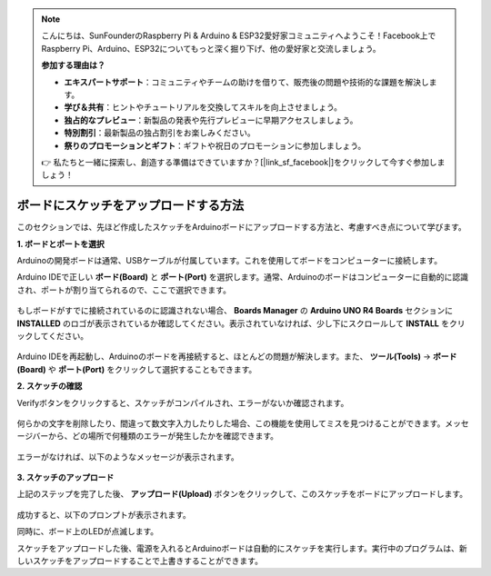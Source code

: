 .. note::

    こんにちは、SunFounderのRaspberry Pi & Arduino & ESP32愛好家コミュニティへようこそ！Facebook上でRaspberry Pi、Arduino、ESP32についてもっと深く掘り下げ、他の愛好家と交流しましょう。

    **参加する理由は？**

    - **エキスパートサポート**：コミュニティやチームの助けを借りて、販売後の問題や技術的な課題を解決します。
    - **学び＆共有**：ヒントやチュートリアルを交換してスキルを向上させましょう。
    - **独占的なプレビュー**：新製品の発表や先行プレビューに早期アクセスしましょう。
    - **特別割引**：最新製品の独占割引をお楽しみください。
    - **祭りのプロモーションとギフト**：ギフトや祝日のプロモーションに参加しましょう。

    👉 私たちと一緒に探索し、創造する準備はできていますか？[|link_sf_facebook|]をクリックして今すぐ参加しましょう！

ボードにスケッチをアップロードする方法
=============================================

このセクションでは、先ほど作成したスケッチをArduinoボードにアップロードする方法と、考慮すべき点について学びます。

**1. ボードとポートを選択**

Arduinoの開発ボードは通常、USBケーブルが付属しています。これを使用してボードをコンピューターに接続します。

Arduino IDEで正しい **ボード(Board)** と **ポート(Port)** を選択します。通常、Arduinoのボードはコンピューターに自動的に認識され、ポートが割り当てられるので、ここで選択できます。

    .. image:: img/board_port.png

もしボードがすでに接続されているのに認識されない場合、 **Boards Manager** の **Arduino UNO R4 Boards** セクションに **INSTALLED** のロゴが表示されているか確認してください。表示されていなければ、少し下にスクロールして **INSTALL** をクリックしてください。

    .. image:: img/upload1.png

Arduino IDEを再起動し、Arduinoのボードを再接続すると、ほとんどの問題が解決します。また、 **ツール(Tools)** -> **ボード(Board)** や **ポート(Port)** をクリックして選択することもできます。

**2. スケッチの確認**

Verifyボタンをクリックすると、スケッチがコンパイルされ、エラーがないか確認されます。

    .. image:: img/sp221014_174532.png

何らかの文字を削除したり、間違って数文字入力したりした場合、この機能を使用してミスを見つけることができます。メッセージバーから、どの場所で何種類のエラーが発生したかを確認できます。

    .. image:: img/sp221014_175307.png

エラーがなければ、以下のようなメッセージが表示されます。

    .. image:: img/sp221014_175512.png

**3. スケッチのアップロード**

上記のステップを完了した後、 **アップロード(Upload)** ボタンをクリックして、このスケッチをボードにアップロードします。

    .. image:: img/sp221014_175614.png

成功すると、以下のプロンプトが表示されます。

.. image:: img/sp221014_175654.png

同時に、ボード上のLEDが点滅します。

.. image:: img/1_led.jpg

スケッチをアップロードした後、電源を入れるとArduinoボードは自動的にスケッチを実行します。実行中のプログラムは、新しいスケッチをアップロードすることで上書きすることができます。
